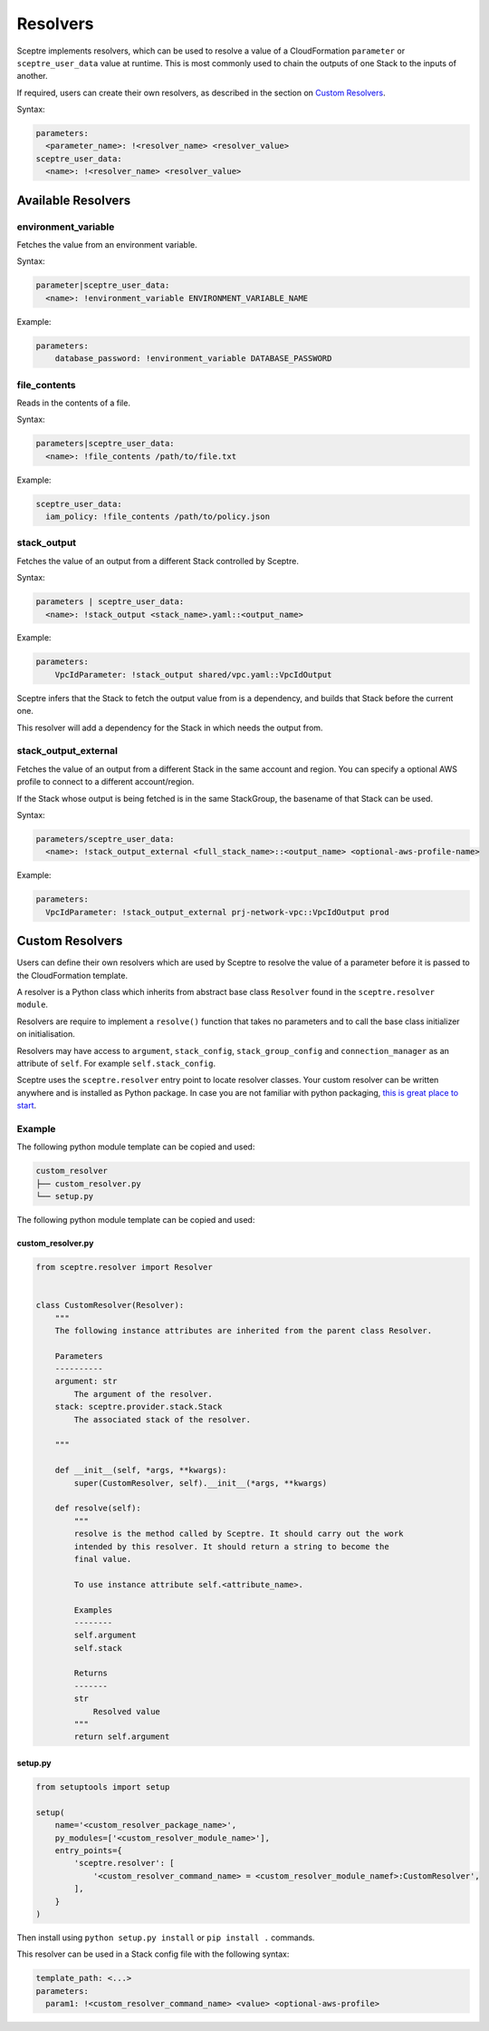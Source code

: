 Resolvers
=========

Sceptre implements resolvers, which can be used to resolve a value of a
CloudFormation ``parameter`` or ``sceptre_user_data`` value at runtime. This is
most commonly used to chain the outputs of one Stack to the inputs of another.

If required, users can create their own resolvers, as described in the section
on `Custom Resolvers`_.

Syntax:

.. code-block:: yaml

   parameters:
     <parameter_name>: !<resolver_name> <resolver_value>
   sceptre_user_data:
     <name>: !<resolver_name> <resolver_value>

Available Resolvers
-------------------

environment_variable
~~~~~~~~~~~~~~~~~~~~

Fetches the value from an environment variable.

Syntax:

.. code-block:: yaml

   parameter|sceptre_user_data:
     <name>: !environment_variable ENVIRONMENT_VARIABLE_NAME

Example:

.. code-block:: yaml

   parameters:
       database_password: !environment_variable DATABASE_PASSWORD

file_contents
~~~~~~~~~~~~~

Reads in the contents of a file.

Syntax:

.. code-block:: yaml

   parameters|sceptre_user_data:
     <name>: !file_contents /path/to/file.txt

Example:

.. code-block:: yaml

   sceptre_user_data:
     iam_policy: !file_contents /path/to/policy.json

stack_output
~~~~~~~~~~~~

Fetches the value of an output from a different Stack controlled by Sceptre.

Syntax:

.. code-block:: yaml

   parameters | sceptre_user_data:
     <name>: !stack_output <stack_name>.yaml::<output_name>

Example:

.. code-block:: yaml

   parameters:
       VpcIdParameter: !stack_output shared/vpc.yaml::VpcIdOutput

Sceptre infers that the Stack to fetch the output value from is a dependency,
and builds that Stack before the current one.

This resolver will add a dependency for the Stack in which needs the output
from.

stack_output_external
~~~~~~~~~~~~~~~~~~~~~

Fetches the value of an output from a different Stack in the same account and
region. You can specify a optional AWS profile to connect to a different
account/region.

If the Stack whose output is being fetched is in the same StackGroup, the
basename of that Stack can be used.

Syntax:

.. code-block:: yaml

   parameters/sceptre_user_data:
     <name>: !stack_output_external <full_stack_name>::<output_name> <optional-aws-profile-name>

Example:

.. code-block:: yaml

   parameters:
     VpcIdParameter: !stack_output_external prj-network-vpc::VpcIdOutput prod

Custom Resolvers
----------------

Users can define their own resolvers which are used by Sceptre to resolve the
value of a parameter before it is passed to the CloudFormation template.

A resolver is a Python class which inherits from abstract base class
``Resolver`` found in the ``sceptre.resolver module``.

Resolvers are require to implement a ``resolve()`` function that takes no
parameters and to call the base class initializer on initialisation.

Resolvers may have access to ``argument``, ``stack_config``,
``stack_group_config`` and ``connection_manager`` as an attribute of ``self``.
For example ``self.stack_config``.

Sceptre uses the ``sceptre.resolver`` entry point to locate resolver classes.
Your custom resolver can be written anywhere and is installed as Python
package.
In case you are not familiar with python packaging, `this is great place to start`_.

Example
~~~~~~~

The following python module template can be copied and used:

.. code-block:: text

   custom_resolver
   ├── custom_resolver.py
   └── setup.py

The following python module template can be copied and used:

custom_resolver.py
^^^^^^^^^^^^^^^^^^

.. code-block:: python

        from sceptre.resolver import Resolver


        class CustomResolver(Resolver):
            """
            The following instance attributes are inherited from the parent class Resolver.

            Parameters
            ----------
            argument: str
                The argument of the resolver.
            stack: sceptre.provider.stack.Stack
                The associated stack of the resolver.

            """

            def __init__(self, *args, **kwargs):
                super(CustomResolver, self).__init__(*args, **kwargs)

            def resolve(self):
                """
                resolve is the method called by Sceptre. It should carry out the work
                intended by this resolver. It should return a string to become the
                final value.

                To use instance attribute self.<attribute_name>.

                Examples
                --------
                self.argument
                self.stack

                Returns
                -------
                str
                    Resolved value
                """
                return self.argument


setup.py
^^^^^^^^

.. code-block:: python

   from setuptools import setup

   setup(
       name='<custom_resolver_package_name>',
       py_modules=['<custom_resolver_module_name>'],
       entry_points={
           'sceptre.resolver': [
               '<custom_resolver_command_name> = <custom_resolver_module_namef>:CustomResolver',
           ],
       }
   )

Then install using ``python setup.py install`` or ``pip install .`` commands.

This resolver can be used in a Stack config file with the following syntax:

.. code-block:: yaml

   template_path: <...>
   parameters:
     param1: !<custom_resolver_command_name> <value> <optional-aws-profile>

.. _Custom Resolvers: #custom-resolvers
.. _this is great place to start: https://docs.python.org/3/distributing/
